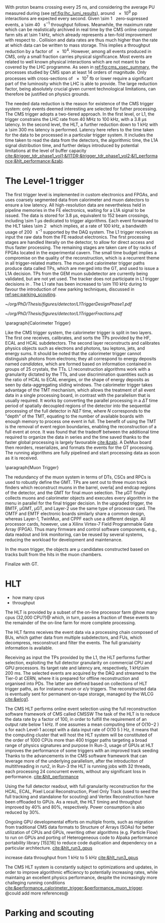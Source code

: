 <<sec:cms_trigger_system.org>>

With proton beams crossing every \SI{25}{\nano\second}, and considering the average \ac{PU} measured during \phase{1} (see [[ref:fig:lhc_lumi_results]]), around \num{e9} \ac{pp} interactions are expected every second.
Given \SI{\sim 1}{\mega\bit} zero-supressed events, a \SI{\sim 40}{\tera\bit\per\second} throughput follows.
Meanwhile, the maximum rate which can be realistically archived in real time by the \ac{CMS} online computer farm sits at \SI{\sim 1}{\kilo\hertz}, which already represents a ten-fold improvement with respect to \run{1}.
Collision and data rates are thus much higher than the rate at which data can be written to mass storage.
This implies a throughput reduction by a factor of \num{e4}.
However, among all events produced in \ac{CMS}, only a small fraction carries physical significance.
Most events are related to well known physical interactions which are not meant to be covered by the \ac{LHC} programme.
As seen in [[ref:fig:cms_xsec_summary]], the processes studied by \ac{CMS} span at least \num{14} orders of magnitude.
Only processes with cross-sections of \SI{e7}{\femto\barn} or lower require a significant part of the luminosity which the \ac{LHC} is able to provide.
The large reduction factor, being absolutely crucial given current technological limitations, can therefore be justified on physics grounds.

The needed data reduction is the reason for existence of the \ac{CMS} trigger system: only events deemed interesting are selected for futher processing.
The \ac{CMS} trigger adopts a two-tiered approach.
In the first level, or \ac{L1}, the trigger constrains the \ac{LHC} rate from \SI{40}{\mega\hertz} to \SI{100}{\kilo\hertz}, with a \SI{3.8}{\micro\second} latency.
In the second level, the \ac{HLT}, a further reduction down to \SI{1}{\kilo\hertz} with a \SI{\sim 300}{\milli\second} latency is performed.
Latency here refers to the time taken for the data to be processed in a particular trigger system.
It includes the time taken to read the data from the detectors, the algorithmic time, the \ac{L1A} signal distribution time, and further delays introduced by potential limitations at the level of buffer capacity [[cite:&trigger_tdr_phase1_vol1;&l1TDR;&trigger_tdr_phase1_vol2;&l1_performance;&hlt_performance;&zabi]].

* The Level-1 trigger
<<sec:l1>>

The first trigger level is implemented in custom electronics and \acp{FPGA}, and uses coarsely segmented data from calorimeter and muon datectors to ensure a low latency.
All high-resolution data are nevertheless held in pipeline memories in the \ac{FE} electronics, waiting for a \ac{L1A} signal to be issued.
The data is stored for \SI{3.8}{\micro\second}, equivalent to \num{152} beam crossings, including \SI{\sim 1}{\micro\second} dedicated to trigger algorithms.
Each event forwarded to the \ac{HLT} takes \SI{\sim 2}{\mega\byte} which implies, at a rate of \SI{100}{\kilo\hertz}, a bandwidth usage of \SI{200}{\giga\byte\per\second} supported by the \ac{DAQ} system.
The \ac{L1} trigger receives as input the raw data from the \ac{FE} readout electronics.
The first processing stages are handled literally on the detector, to allow for direct access and thus faster processing.
The remaining stages are taken care of by racks of \acp{FPGA} located in the experimental cavern.
The small time budget implies a compromise on the quality of the reconstruction, which is a recurrent theme in all trigger-related matters.
The muon and calorimeter trigger paths produce data called \acp{TP}, which are merged into the \ac{GT}, and used to issue a \ac{L1A} decision.
\Acp{TP} from the \ac{GEM} muon subdetector are currently being validated, but are not yet used.
The tracker does not participate in \ac{L1} trigger decisions in \phase{1}.
The \ac{L1} rate has been increased to \SI{\sim 110}{\kilo\hertz} during \run{3} to favour the introduction of new parking techniques, discussed in [[ref:sec:parking_scouting]].

#+NAME: fig:l1_trigger_design_phase1
#+CAPTION: (Left) Diagram of the \phase{1} \ac{CMS} \ac{L1} during \run{2}. No \ac{L1} tracking is present. \Acp{TP} are generated from the \ac{DT}, \ac{RPC} and \ac{CSC} muon systems and from the \ac{HF}, \ac{ECAL} and \ac{HBHE} calorimetric subdetectors (where the latter refers to the \ac{HCAL}). The two separate paths are merged into the \ac{GT}, which make a \ac{L1A} decision on whether each particular event should be kept. \Acp{TP} from \acp{GEM} are currently being validated, but are not yet used. (Right) Fractions of the \SI{100}{\kilo\hertz} rate allocation for single- and multi-object triggers and cross triggers in a typical \ac{CMS} physics menu during \run{2}. Adapted from [[cite:&l1_performance]]. 
#+BEGIN_figure
#+ATTR_LATEX: :width .4\textwidth :center
[[~/org/PhD/Thesis/figures/detector/L1TriggerDesignPhase1.pdf]]
#+ATTR_LATEX: :width .6\textwidth :center
[[~/org/PhD/Thesis/figures/detector/L1TriggerFractions.pdf]]
#+END_figure

\paragraph{Calorimeter Trigger}

Like the \ac{CMS} trigger system, the calorimeter trigger is split in two layers.
The first one receives, calibrates, and sorts the \acp{TP} provided by the \ac{HF}, \ac{ECAL} and \ac{HCAL} subdetectors.
The second layer reconstructs and calibrates physics objects such as electrons and photons, tau leptons, jets, and energy sums.
It should be noted that the calorimeter trigger cannot distinguish photons from electrons; they all correspond to energy deposits named /candidates/, which are formed based on information contained in groups of \num{25} crystals, the \acp{TT}.
\ac{L1} reconstruction algorithms work with a granularity dictated by the \acp{TT}, and use discrimination quantities such as the ratio of \ac{HCAL} to \ac{ECAL} energies, or the shape of energy deposits as seen by data-aggregating sliding windows.
The calorimeter trigger takes advantage of the \ac{TMT} mechanism, which allows the treatment of all event data in a single processing board, in contrast with the parallelism that is usually required.
It works by converting the parallel processing in a $\Delta T$ time period of spatially decoupled regions of the detector into the sequential processing of the full detector in $N\Delta T$ time, where $N$ corresponds to the "depth" of the \ac{TMT}, equating to the number of available boards with enough memory to process one event in full.
The benefit of using the \ac{TMT} is the removal of event region boundaries, enabling the reconstruction of a full event at once.
It was found that the tradeoff between the additional time required to organize the data in series and the time saved thanks to the faster global processing is largely favourable [[cite:&zabi]].
A \ac{DeMux} board then reorders, reserializes, and formats the events for the \ac{GT} processing.
The running algorithms are fully pipelined and start processing data as soon as it is received.

\paragraph{Muon Trigger}

The redundancy of the muon system in terms of \acp{DT}, \acp{CSC} and \acp{RPC} is used to robustly define the \ac{GMT}.
\Acp{TP} are sent out to three muon track finders which reconstruct muons in the barrel, overla[ and endcap regions of the detector, and the \ac{GMT} for final muon selection.
The μGT finally collects muons and calorimeter objects and executes every algorithm in the menu in parallel for the final trigger decision.
In the upgraded trigger, the BMTF, μGMT, μGT, and Layer-2 use the same type of processor
card.
The OMTF and EMTF electronic boards similarly share a common design, whereas Layer-1, TwinMux, and CPPF each use a different design.
All processor cards, however, use a Xilinx Virtex-7 Field Programmable Gate Array (FPGA).
Thus many firmware and control software components, e.g., data readout and link monitoring, can be reused by several systems, reducing the workload for development and maintenance.

In the muon trigger, the objects are μ candidates constructed based on tracks built from the hits in the muon
chambers.

Finalize with \ac{GT}.

* HLT
<<sec:hlt>>

- how many cpus
+ throughput



The HLT is provided by a subset of the on-line processor farm @how many cpus (32,000 CPU?)@ which, in turn, passes a fraction of these events to the remainder of the on-line farm for more complete processing.

The \ac{HLT} farms receives the event data via a processing chain composed of \acp{BU}, which gather data from multiple subdetectors, and \acp{FU}, which decompress, resconstruct and filter the events.
The full granulairty information is available.

Receiving as input the \acp{TP} provided by the \ac{L1}, the \ac{HLT} performs further selection, exploiting the full detector granularity on commercial CPU and GPU processors.
Its target rate and latency are, respectively, \SI{1}{\kilo\hertz}\SI{\sim 200}{\milli\second}.
The selected events are acquired by the \ac{DAQ} and streamed to the Tier-0 at \ac{CERN}, where it is prepared for offline reconstruction and organised into \acp{PD}.
The latter are defined based on collections of \ac{HLT} trigger paths, as for instance muon or $e/\gamma$ triggers.
The reconstructed data is eventually sent for permanent on-tape storage, managed by the \ac{WLCG} [[cite:&wlcg1]].

The CMS HLT performs online event selection using the full reconstruction software framework of CMS called CMSSW
The task of the HLT is to reduce the data rate by a factor of 100, in order to fulfill the requirement of an output rate below 1 kHz.
If one assumes a mean computing time of O(10−2 ) s for each Level-1 accept with a data input rate of O(10 5 ) Hz, it means that the computing cluster that will host the HLT system will be constituted of the order of 1000 CPUs
more than 400 trigger paths targeting a broad range of physics signatures and purpose
In Run-3, usage of GPUs at HLT improves the performance of some triggers with an improved track seeding
Thanks to the advancements in the CMS software framework that can leverage more of the underlying parallelism, after the introduciton of multithreading in run2, in Run-3 the HLT is running jobs with 32 threads, each processing 24 concurrent events, without any significant loss in performance.
[[cite:&hlt_performance]]

Using the full detector readout, with full granularity
reconstruction for the HCAL, ECAL, Pixel Local Reconstruction, Pixel Only Track (used to seed the full tracking and standalone for scouting) and Vertex Reconstruction have been offloaded to GPUs. As a result, the HLT timing and throughput improved by 40% and 80%, respectively. Power consumption is also reduced by 30%.

Ongoing GPU developmental efforts on multiple fronts, such as migration from traditional CMS data formats to Structure of Arrays (SOAs) for better utilization of CPUs and GPUs, rewriting other algorithms (e.g. Particle Flow) to run on GPUs and porting of Heterogeneous code to Alpaka performance portability library [15][16] to reduce code duplication and dependency on a particular architecture.
[[cite:&hlt_run3_gpus]]

increase data throughput from \SI{1}{\kilo\hertz} to \SI{5}{\kilo\hertz} [[cite:&hlt_run3_gpus]]

The \ac{CMS} \ac{HLT} system is constantly subject to optimizations and updates, in order to improve algorithmic efficiency to potentially increasing rates, while maintaing an excellent physics performance, despite the increasingly more challeging running conditions [[cite:&performance_calorimeter_trigger;&performance_muon_trigger]]. @could add more references@


* Parking and scouting
<<sec:parking_scouting>>

* Alessandro :noexport:
With a proton-proton interaction rate of about 40 MHz, the CMS detector produces a large amount of data that should be stored for offline analyses. This leads to an overwhelming volume of data that cannot be feasibly stored, as the full detector information amounts to approximately 1 Mb per event, and there is no technology nowadays able to read out and store such vast volumes of data. However, most of the collisions occurring at the LHC are not of interest to the LHC physics programme. The CMS experiment therefore demands the task of identifying events worthy of saving to the Trigger and Data Acquisition System (TriDAS) \cite{CMS:2000mvk,Sphicas:2002gg}. The trigger system is organised into two layers, the \textit{Level-1 trigger}, which reduces the rate from 40 MHz to 100 kHz with a latency time, i.e., time available for data processing, of 3.8~$\mu s$, and the \textit{High-Level Trigger} (HLT), which reduces further the rate down to 1 kHz with a latency time of 300 ms.

The L1 trigger takes the raw data from the front-end readout electronic and has to take in few microseconds a decision about the event. It resembles a reader swiftly scanning newspaper headlines to spot captivating stories. Given its need for quick decision-making, the L1 trigger is positioned close to the detector, and it is mounted on custom hardware, such as Field Programmable Gate Arrays (FPGAs) and Application Specific Integrated Circuits (ASICs), for direct and rapid access to the detector information. The small amount of time allocated to the L1 trigger prevents a detailed event reconstruction. Instead, the L1 trigger produces the so-called \textit{L1 candidates}, based on low-granular detector information and reconstruction of low-resolution physics objects. These L1 candidates rely only on the calorimeters and muon chambers, with the tracker excluded from the L1 reconstruction. The ECAL and HCAL information is combined in \textit{trigger towers} to reconstruct jets, hadronic-taus, $e/\gamma$ objects, and evaluate the energy sums. Since the tracker information cannot be used, electrons and photons are reconstructed as the same object. On the one hand, the calorimeter information forms the \textit{Calo Trigger}. On the other hand, the redundancy of the muon system is used to define the \textit{Global Muon Trigger}, combining data from DTs, CSCs, and RPCs. The Calo and Global Muon Trigger are then merged into the \textit{Global Trigger}, used by the L1 trigger system to accept or discard the event.

Events meeting the L1 trigger requirements proceed to the HLT trigger, which operates within a software computing farm with 32,000 CPU cores. The HLT works with a dataset that has already been enriched with interesting physics events, thanks to the previous L1 trigger sel [[https://gitlab.cern.ch/tdr/notes/AN-21-082/-/merge_requests/56/diffs]] ection, thereby reducing the number of events that should be discarded. Unlike the L1 trigger, the HLT can work with the same raw data as offline reconstruction and include the tracker information previously excluded at the L1 stage. It also employs more sophisticated algorithms akin to those used offline. To meet time constraints, the HLT reconstruction is carried out only around an L1 seed, significantly reducing the computational time. The output of the HLT is then streamed to the Tier-0 at CERN, where it is prepared for offline reconstruction and organised into \textit{primary datasets} (PDs). These PDs constitute collections of HLT paths, representing the selected events that the CMS collaboration will further process and analyse. 

* Jona :noexport:
The full information from all CMS subdetectors amounts to $\sim1\unit{Mb}$ per event; therefore, if read out at the nominal LHC bunch crossing rate of $40\unit{MHz}$, they would produce a total throughput of $\sim40\unit{Tb/s}$. At the present day, technology falls short of efficiently reading and storing such formidable data quantities. However, a substantial portion of these collisions yields low-energy proton-proton interactions, which hold no relevance to the CMS physics program, which targets hard scattering processes. Figure \ref{fig:xs_summary} shows the summary of the cross section measurements of SM processes at CMS; as it can be appreciated, the process with the highest cross section is single $\PW$ boson production with $\sigma(W|\sqrt{s}=13\TeV)=1.8\cdot10^5\unit{pb}$. This value stands six orders of magnitude below the inclusive proton-proton interaction cross section that towers at $\sigma(pp)\sim10^{11}\unit{pb}$. The knowledge of this huge discrepancy can be exploited to perform an online event selection with the goal of reducing the data acquisition rate by $\sim10^5$. This procedure is the so-called \textit{triggering process}, and the CMS Trigger system performs it. After the trigger selection, the data is sent to storage by the Data Acquisition System (DAQ). The Trigger and DAQ are generally jointly referred to as the TriDAS project \cite{TriDAS-TDR}.

\begin{figure}[htbp]
    \centering
    \includegraphics[angle=90,origin=c,width=0.99\textwidth]{figures/Ch2/TriDAS/CMSCrossSectionSummaryBarChart.pdf}
    \caption{Summary of the cross section measurements of Standard Model processes at CMS. The process, centre-of-mass energy of the measurement, and the associated publication are reported on the left of the panel; the integrated luminosity used for each result is reported on the right \cite{CMS_XS_pub}. Values are to be compared to the total proton-proton interaction cross section of about $10^{11}\unit{pb}$.}
    \label{fig:xs_summary}
\end{figure}

The trigger system acts as the bridge linking online data-taking and offline data analysis, the latter being impossible without the former. Therefore, to fulfil the ambitious CMS physics program, the trigger system must adhere to both the technical constraints set by the online hardware system and the stringent efficiency benchmarks and background suppression expected on the side of the analyses. Moreover, adaptability to varied data conditions and resilience against the instantaneous luminosity and PU challenges posed by the LHC are paramount prerequisites for the system. These are the all-important and exacting guidelines that underpin the trigger system design.
    
To achieve the best flexibility of the trigger system, the CMS experiment adopts a two-tiered approach in which the event selection is based on the kinematic properties of the particles produced in an LHC bunch crossing. The two steps have to fulfil very different requirements and are implemented in different kinds of hardware and with different levels of sophistication. The first selection is performed by the Level-1 (L1) trigger, which is composed of dedicated hardware that processes the information from calorimeters and muon systems only with reduced granularity; the L1 has at its disposal a maximum processing time (the so-called \textit{latency}) of $3.8\mus$ and selects the most interesting events for a rate up to $100\unit{kHz}$. The second selection is performed by the High-Level Trigger (HLT), which exploits the full detector granularity on commercial CPU and GPU processors; the HLT has a latency of $\sim200\unit{ms}$ and selects the most interesting events for a rate up to $1\unit{kHz}$. The events thus selected are acquired by the DAQ system and sent for permanent storage in the tapes of the CERN Tier-0 (the core of the so-called \textit{grid}). As it can be appreciated, the triggering process needs to perform a real-time reduction of the data by a factor $4\cdot10^4$ while retaining the most interesting events for physics analysis.

The TriDAS system is detailed in the following, with particular attention given to the Level-1 trigger, especially its calorimeter-based part, as it is a central topic of this Thesis.
